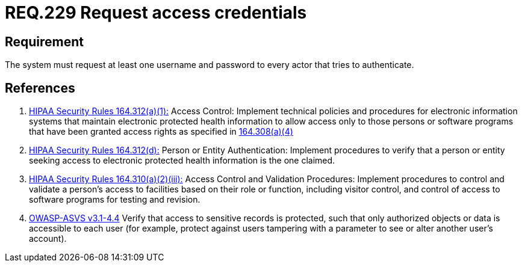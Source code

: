 :slug: rules/229/
:category: rules
:description: This document contains the details of the security requirements related to the definition and management of access credentials in the organization. This requirement establishes the importance of requesting access credentials in order to validate the authentication process.
:keywords: Requirement, Security, Architecture, Automated, Testing, Deploy.
:rules: yes
:translate: rules/229/

= REQ.229 Request access credentials

== Requirement

The system must request at least one username and password
to every actor that tries to authenticate.

== References

. [[r1]] link:https://www.law.cornell.edu/cfr/text/45/164.312[+HIPAA Security Rules+ 164.312(a)(1):]
Access Control: Implement technical policies and procedures
for electronic information systems
that maintain electronic protected health information
to allow access only to those persons or software programs
that have been granted access rights as specified in link:https://www.law.cornell.edu/cfr/text/45/164.308[164.308(a)(4)]

. [[r2]] link:https://www.law.cornell.edu/cfr/text/45/164.312[+HIPAA Security Rules+ 164.312(d):]
Person or Entity Authentication:
Implement procedures to verify  that a person or entity
seeking access to electronic protected health information
is the one claimed.

. [[r3]] link:https://www.law.cornell.edu/cfr/text/45/164.310[+HIPAA Security Rules+ 164.310(a)(2)(iii):]
Access Control and Validation Procedures: Implement procedures
to control and validate a person's access to facilities
based on their role or function, including visitor control,
and control of access to software programs for testing and revision.

. [[r4]] link:https://www.owasp.org/index.php/ASVS_V4_Access_Control[+OWASP-ASVS v3.1-4.4+]
Verify that access to sensitive records is protected,
such that only authorized objects or data is accessible to each user
(for example, protect against users
tampering with a parameter to see or alter another user's account).
